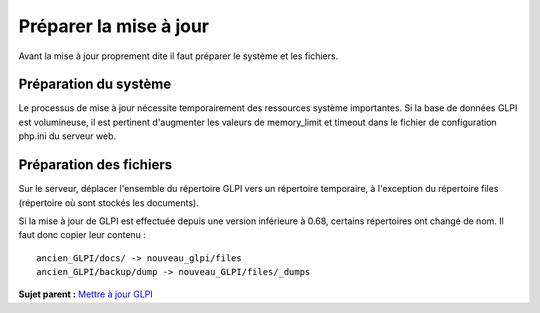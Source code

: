 Préparer la mise à jour
=======================

Avant la mise à jour proprement dite il faut préparer le système et les
fichiers.

Préparation du système
----------------------

Le processus de mise à jour nécessite temporairement des ressources
système importantes. Si la base de données GLPI est volumineuse, il est
pertinent d'augmenter les valeurs de memory\_limit et timeout dans le
fichier de configuration php.ini du serveur web.

Préparation des fichiers
------------------------

Sur le serveur, déplacer l'ensemble du répertoire GLPI vers un
répertoire temporaire, à l'exception du répertoire files (répertoire où
sont stockés les documents).

Si la mise à jour de GLPI est effectuée depuis une version inférieure à
0.68, certains répertoires ont changé de nom. Il faut donc copier leur
contenu :

::

    ancien_GLPI/docs/ -> nouveau_glpi/files
    ancien_GLPI/backup/dump -> nouveau_GLPI/files/_dumps

**Sujet parent :** `Mettre à jour GLPI <../glpi/admin_upgrade.html>`__
